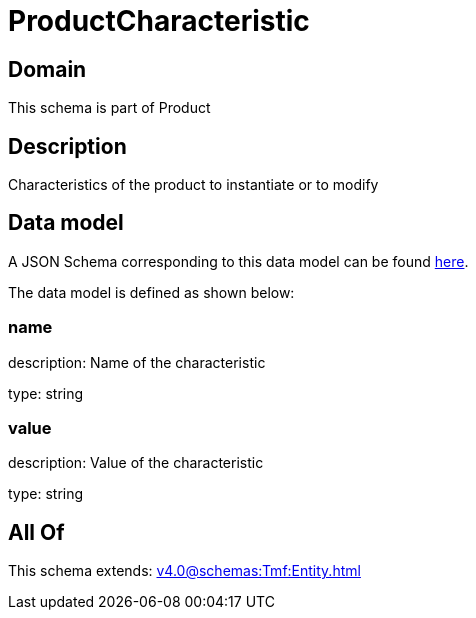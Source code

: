 = ProductCharacteristic

[#domain]
== Domain

This schema is part of Product

[#description]
== Description

Characteristics of the product to instantiate or to modify


[#data_model]
== Data model

A JSON Schema corresponding to this data model can be found https://tmforum.org[here].

The data model is defined as shown below:


=== name
description: Name of the characteristic

type: string


=== value
description: Value of the characteristic

type: string


[#all_of]
== All Of

This schema extends: xref:v4.0@schemas:Tmf:Entity.adoc[]
